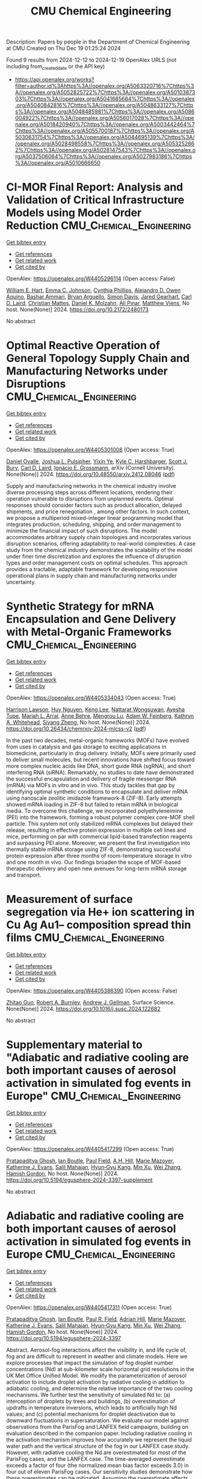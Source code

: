 #+TITLE: CMU Chemical Engineering
Description: Papers by people in the Department of Chemical Engineering at CMU
Created on Thu Dec 19 01:25:24 2024

Found 9 results from 2024-12-12 to 2024-12-19
OpenAlex URLS (not including from_created_date or the API key)
- [[https://api.openalex.org/works?filter=author.id%3Ahttps%3A//openalex.org/A5063320716%7Chttps%3A//openalex.org/A5052825722%7Chttps%3A//openalex.org/A5010387303%7Chttps%3A//openalex.org/A5041685684%7Chttps%3A//openalex.org/A5040842816%7Chttps%3A//openalex.org/A5048633127%7Chttps%3A//openalex.org/A5048485981%7Chttps%3A//openalex.org/A5086004922%7Chttps%3A//openalex.org/A5056017028%7Chttps%3A//openalex.org/A5018420940%7Chttps%3A//openalex.org/A5003442464%7Chttps%3A//openalex.org/A5055700187%7Chttps%3A//openalex.org/A5030631754%7Chttps%3A//openalex.org/A5044695139%7Chttps%3A//openalex.org/A5028498558%7Chttps%3A//openalex.org/A5053252662%7Chttps%3A//openalex.org/A5028147543%7Chttps%3A//openalex.org/A5037506064%7Chttps%3A//openalex.org/A5027983186%7Chttps%3A//openalex.org/A5010666650]]

* CI-MOR Final Report: Analysis and Validation of Critical Infrastructure Models using Model Order Reduction  :CMU_Chemical_Engineering:
:PROPERTIES:
:UUID: https://openalex.org/W4405296114
:TOPICS: Simulation Techniques and Applications
:PUBLICATION_DATE: 2024-10-01
:END:    
    
[[elisp:(doi-add-bibtex-entry "https://doi.org/10.2172/2480173")][Get bibtex entry]] 

- [[elisp:(progn (xref--push-markers (current-buffer) (point)) (oa--referenced-works "https://openalex.org/W4405296114"))][Get references]]
- [[elisp:(progn (xref--push-markers (current-buffer) (point)) (oa--related-works "https://openalex.org/W4405296114"))][Get related work]]
- [[elisp:(progn (xref--push-markers (current-buffer) (point)) (oa--cited-by-works "https://openalex.org/W4405296114"))][Get cited by]]

OpenAlex: https://openalex.org/W4405296114 (Open access: False)
    
[[https://openalex.org/A5102842741][William E. Hart]], [[https://openalex.org/A5012200474][Emma C. Johnson]], [[https://openalex.org/A5108672713][Cynthia Phillips]], [[https://openalex.org/A5050937355][Alejandro D. Owen Aquino]], [[https://openalex.org/A5092486945][Bashar Ammari]], [[https://openalex.org/A5023975957][Bryan Arguello]], [[https://openalex.org/A5008487850][Simon Davis]], [[https://openalex.org/A5061417540][Jared Gearhart]], [[https://openalex.org/A5030631754][Carl D. Laird]], [[https://openalex.org/A5088474856][Christian Mattes]], [[https://openalex.org/A5046432907][Daniel K. Molzahn]], [[https://openalex.org/A5101869105][Ali Pınar]], [[https://openalex.org/A5115404209][Matthew Viens]], No host. None(None)] 2024. https://doi.org/10.2172/2480173 
     
No abstract    

    

* Optimal Reactive Operation of General Topology Supply Chain and   Manufacturing Networks under Disruptions  :CMU_Chemical_Engineering:
:PROPERTIES:
:UUID: https://openalex.org/W4405301008
:TOPICS: Supply Chain Resilience and Risk Management, Product Development and Customization
:PUBLICATION_DATE: 2024-12-10
:END:    
    
[[elisp:(doi-add-bibtex-entry "https://doi.org/10.48550/arxiv.2412.08046")][Get bibtex entry]] 

- [[elisp:(progn (xref--push-markers (current-buffer) (point)) (oa--referenced-works "https://openalex.org/W4405301008"))][Get references]]
- [[elisp:(progn (xref--push-markers (current-buffer) (point)) (oa--related-works "https://openalex.org/W4405301008"))][Get related work]]
- [[elisp:(progn (xref--push-markers (current-buffer) (point)) (oa--cited-by-works "https://openalex.org/W4405301008"))][Get cited by]]

OpenAlex: https://openalex.org/W4405301008 (Open access: True)
    
[[https://openalex.org/A5067396423][Daniel Ovalle]], [[https://openalex.org/A5036452308][Joshua L. Pulsipher]], [[https://openalex.org/A5074409626][Yixin Ye]], [[https://openalex.org/A5092563435][Kyle C. Harshbarger]], [[https://openalex.org/A5054868519][Scott J. Bury]], [[https://openalex.org/A5030631754][Carl D. Laird]], [[https://openalex.org/A5056017028][Ignacio E. Grossmann]], arXiv (Cornell University). None(None)] 2024. https://doi.org/10.48550/arxiv.2412.08046  ([[http://arxiv.org/pdf/2412.08046][pdf]])
     
Supply and manufacturing networks in the chemical industry involve diverse processing steps across different locations, rendering their operation vulnerable to disruptions from unplanned events. Optimal responses should consider factors such as product allocation, delayed shipments, and price renegotiation , among other factors. In such context, we propose a multiperiod mixed-integer linear programming model that integrates production, scheduling, shipping, and order management to minimize the financial impact of such disruptions. The model accommodates arbitrary supply chain topologies and incorporates various disruption scenarios, offering adaptability to real-world complexities. A case study from the chemical industry demonstrates the scalability of the model under finer time discretization and explores the influence of disruption types and order management costs on optimal schedules. This approach provides a tractable, adaptable framework for developing responsive operational plans in supply chain and manufacturing networks under uncertainty.    

    

* Synthetic Strategy for mRNA Encapsulation and Gene Delivery with Metal-Organic Frameworks  :CMU_Chemical_Engineering:
:PROPERTIES:
:UUID: https://openalex.org/W4405334043
:TOPICS: RNA Interference and Gene Delivery, Metal-Organic Frameworks: Synthesis and Applications, Advanced biosensing and bioanalysis techniques
:PUBLICATION_DATE: 2024-12-12
:END:    
    
[[elisp:(doi-add-bibtex-entry "https://doi.org/10.26434/chemrxiv-2024-mlcss-v2")][Get bibtex entry]] 

- [[elisp:(progn (xref--push-markers (current-buffer) (point)) (oa--referenced-works "https://openalex.org/W4405334043"))][Get references]]
- [[elisp:(progn (xref--push-markers (current-buffer) (point)) (oa--related-works "https://openalex.org/W4405334043"))][Get related work]]
- [[elisp:(progn (xref--push-markers (current-buffer) (point)) (oa--cited-by-works "https://openalex.org/W4405334043"))][Get cited by]]

OpenAlex: https://openalex.org/W4405334043 (Open access: True)
    
[[https://openalex.org/A5012514972][Harrison Lawson]], [[https://openalex.org/A5001785029][Huy Nguyen]], [[https://openalex.org/A5104279852][Keng Lee]], [[https://openalex.org/A5050359036][Nattarat Wongsuwan]], [[https://openalex.org/A5095379199][Ayesha Tupe]], [[https://openalex.org/A5049474410][Mariah L. Arral]], [[https://openalex.org/A5085559862][Anne Behre]], [[https://openalex.org/A5110813392][Mengrou Lu]], [[https://openalex.org/A5086659893][Adam W. Feinberg]], [[https://openalex.org/A5010666650][Kathryn A. Whitehead]], [[https://openalex.org/A5086903169][Siyang Zheng]], No host. None(None)] 2024. https://doi.org/10.26434/chemrxiv-2024-mlcss-v2  ([[https://chemrxiv.org/engage/api-gateway/chemrxiv/assets/orp/resource/item/67583209085116a133ef166b/original/synthetic-strategy-for-m-rna-encapsulation-and-gene-delivery-with-metal-organic-frameworks.pdf][pdf]])
     
In the past two decades, metal-organic frameworks (MOFs) have evolved from uses in catalysis and gas storage to exciting applications in biomedicine, particularly in drug delivery. Initially, MOFs were primarily used to deliver small molecules, but recent innovations have shifted focus toward more complex nucleic acids like DNA, short guide RNA (sgRNA), and short interfering RNA (siRNA). Remarkably, no studies to date have demonstrated the successful encapsulation and delivery of fragile messenger RNA (mRNA) via MOFs in vitro and in vivo. This study tackles that gap by identifying optimal synthetic conditions to encapsulate and deliver mRNA using nanoscale zeolitic imidazole framework-8 (ZIF-8). Early attempts showed mRNA loading in ZIF-8 but failed to retain mRNA in biological media. To overcome this challenge, we incorporated polyethyleneimine (PEI) into the framework, forming a robust polymer complex core-MOF shell particle. This system not only stabilized mRNA complexes but delayed their release, resulting in effective protein expression in multiple cell lines and mice, performing on par with commercial lipid-based transfection reagents and surpassing PEI alone. Moreover, we present the first investigation into thermally stable mRNA storage using ZIF-8, demonstrating successful protein expression after three months of room-temperature storage in vitro and one month in vivo. Our findings broaden the scope of MOF-based therapeutic delivery and open new avenues for long-term mRNA storage and transport.    

    

* Measurement of surface segregation via He+ ion scattering in Cu Ag Au1-- composition spread thin films  :CMU_Chemical_Engineering:
:PROPERTIES:
:UUID: https://openalex.org/W4405386390
:TOPICS: nanoparticles nucleation surface interactions, Nanoporous metals and alloys, Block Copolymer Self-Assembly
:PUBLICATION_DATE: 2024-12-01
:END:    
    
[[elisp:(doi-add-bibtex-entry "https://doi.org/10.1016/j.susc.2024.122682")][Get bibtex entry]] 

- [[elisp:(progn (xref--push-markers (current-buffer) (point)) (oa--referenced-works "https://openalex.org/W4405386390"))][Get references]]
- [[elisp:(progn (xref--push-markers (current-buffer) (point)) (oa--related-works "https://openalex.org/W4405386390"))][Get related work]]
- [[elisp:(progn (xref--push-markers (current-buffer) (point)) (oa--cited-by-works "https://openalex.org/W4405386390"))][Get cited by]]

OpenAlex: https://openalex.org/W4405386390 (Open access: False)
    
[[https://openalex.org/A5067540898][Zhitao Guo]], [[https://openalex.org/A5094217836][Robert A. Burnley]], [[https://openalex.org/A5040842816][Andrew J. Gellman]], Surface Science. None(None)] 2024. https://doi.org/10.1016/j.susc.2024.122682 
     
No abstract    

    

* Supplementary material to "Adiabatic and radiative cooling are both important causes of aerosol activation in simulated fog events in Europe"  :CMU_Chemical_Engineering:
:PROPERTIES:
:UUID: https://openalex.org/W4405417299
:TOPICS: Atmospheric chemistry and aerosols, Atmospheric aerosols and clouds, Air Quality Monitoring and Forecasting
:PUBLICATION_DATE: 2024-12-16
:END:    
    
[[elisp:(doi-add-bibtex-entry "https://doi.org/10.5194/egusphere-2024-3397-supplement")][Get bibtex entry]] 

- [[elisp:(progn (xref--push-markers (current-buffer) (point)) (oa--referenced-works "https://openalex.org/W4405417299"))][Get references]]
- [[elisp:(progn (xref--push-markers (current-buffer) (point)) (oa--related-works "https://openalex.org/W4405417299"))][Get related work]]
- [[elisp:(progn (xref--push-markers (current-buffer) (point)) (oa--cited-by-works "https://openalex.org/W4405417299"))][Get cited by]]

OpenAlex: https://openalex.org/W4405417299 (Open access: True)
    
[[https://openalex.org/A5005781295][Pratapaditya Ghosh]], [[https://openalex.org/A5039593473][Ian Boutle]], [[https://openalex.org/A5113916135][Paul Field]], [[https://openalex.org/A5082191095][A.H. Hill]], [[https://openalex.org/A5019629122][Marie Mazoyer]], [[https://openalex.org/A5079659440][Katherine J. Evans]], [[https://openalex.org/A5023485909][Salil Mahajan]], [[https://openalex.org/A5015919898][Hyun‐Gyu Kang]], [[https://openalex.org/A5103056228][Min Xu]], [[https://openalex.org/A5100441591][Wei Zhang]], [[https://openalex.org/A5086004922][Hamish Gordon]], No host. None(None)] 2024. https://doi.org/10.5194/egusphere-2024-3397-supplement 
     
No abstract    

    

* Adiabatic and radiative cooling are both important causes of aerosol activation in simulated fog events in Europe  :CMU_Chemical_Engineering:
:PROPERTIES:
:UUID: https://openalex.org/W4405417311
:TOPICS: Atmospheric aerosols and clouds, Atmospheric chemistry and aerosols, Meteorological Phenomena and Simulations
:PUBLICATION_DATE: 2024-12-16
:END:    
    
[[elisp:(doi-add-bibtex-entry "https://doi.org/10.5194/egusphere-2024-3397")][Get bibtex entry]] 

- [[elisp:(progn (xref--push-markers (current-buffer) (point)) (oa--referenced-works "https://openalex.org/W4405417311"))][Get references]]
- [[elisp:(progn (xref--push-markers (current-buffer) (point)) (oa--related-works "https://openalex.org/W4405417311"))][Get related work]]
- [[elisp:(progn (xref--push-markers (current-buffer) (point)) (oa--cited-by-works "https://openalex.org/W4405417311"))][Get cited by]]

OpenAlex: https://openalex.org/W4405417311 (Open access: True)
    
[[https://openalex.org/A5005781295][Pratapaditya Ghosh]], [[https://openalex.org/A5039593473][Ian Boutle]], [[https://openalex.org/A5114374113][Paul R. Field]], [[https://openalex.org/A5035347045][Adrian Hill]], [[https://openalex.org/A5019629122][Marie Mazoyer]], [[https://openalex.org/A5079659440][Katherine J. Evans]], [[https://openalex.org/A5023485909][Salil Mahajan]], [[https://openalex.org/A5015919898][Hyun‐Gyu Kang]], [[https://openalex.org/A5016240965][Min Xu]], [[https://openalex.org/A5100441591][Wei Zhang]], [[https://openalex.org/A5086004922][Hamish Gordon]], No host. None(None)] 2024. https://doi.org/10.5194/egusphere-2024-3397 
     
Abstract. Aerosol-fog interactions affect the visibility in, and life cycle of, fog and are difficult to represent in weather and climate models. Here we explore processes that impact the simulation of fog droplet number concentrations (Nd) at sub-kilometer scale horizontal grid resolutions in the UK Met Office Unified Model. We modify the parameterization of aerosol activation to include droplet activation by radiative cooling in addition to adiabatic cooling, and determine the relative importance of the two cooling mechanisms. We further test the sensitivity of simulated Nd to: (a) interception of droplets by trees and buildings, (b) overestimation of updrafts in temperature inversions, which leads to artificially high Nd values; and (c) potential mechanisms for droplet deactivation due to downward fluctuations in supersaturation. We evaluate our model against observations from the ParisFog and LANFEX field campaigns, building on evaluation described in the companion paper. Including radiative cooling in the activation mechanism improves how accurately we represent the liquid water path and the vertical structure of the fog in our LANFEX case study. However, with radiative cooling the Nd are overestimated for most of the ParisFog cases, and the LANFEX case. The time-averaged overestimate exceeds a factor of four (the normalized mean bias factor exceeds 3.0) in four out of eleven ParisFog cases. Our sensitivity studies demonstrate how these overestimates can be mitigated. Assuming the overestimate affects both radiative and adiabatic cooling, we find that although radiative cooling is more often the dominant source, both cooling sources can sometimes dominate activation.    

    

* Supplementary material to "High sensitivity of simulated fog properties to parameterized aerosol activation in case studies from ParisFog"  :CMU_Chemical_Engineering:
:PROPERTIES:
:UUID: https://openalex.org/W4405455066
:TOPICS: Wind and Air Flow Studies
:PUBLICATION_DATE: 2024-12-16
:END:    
    
[[elisp:(doi-add-bibtex-entry "https://doi.org/10.5194/egusphere-2024-3376-supplement")][Get bibtex entry]] 

- [[elisp:(progn (xref--push-markers (current-buffer) (point)) (oa--referenced-works "https://openalex.org/W4405455066"))][Get references]]
- [[elisp:(progn (xref--push-markers (current-buffer) (point)) (oa--related-works "https://openalex.org/W4405455066"))][Get related work]]
- [[elisp:(progn (xref--push-markers (current-buffer) (point)) (oa--cited-by-works "https://openalex.org/W4405455066"))][Get cited by]]

OpenAlex: https://openalex.org/W4405455066 (Open access: True)
    
[[https://openalex.org/A5005781295][Pratapaditya Ghosh]], [[https://openalex.org/A5039593473][Ian Boutle]], [[https://openalex.org/A5114374113][Paul R. Field]], [[https://openalex.org/A5082191095][A.H. Hill]], [[https://openalex.org/A5025245146][Anthony C. Jones]], [[https://openalex.org/A5019629122][Marie Mazoyer]], [[https://openalex.org/A5079659440][Katherine J. Evans]], [[https://openalex.org/A5023485909][Salil Mahajan]], [[https://openalex.org/A5015919898][Hyun‐Gyu Kang]], [[https://openalex.org/A5016240965][Min Xu]], [[https://openalex.org/A5100441591][Wei Zhang]], [[https://openalex.org/A5115497372][Noah Asch]], [[https://openalex.org/A5086004922][Hamish Gordon]], No host. None(None)] 2024. https://doi.org/10.5194/egusphere-2024-3376-supplement 
     
No abstract    

    

* High sensitivity of simulated fog properties to parameterized aerosol activation in case studies from ParisFog  :CMU_Chemical_Engineering:
:PROPERTIES:
:UUID: https://openalex.org/W4405455100
:TOPICS: Atmospheric aerosols and clouds, Meteorological Phenomena and Simulations, Aeolian processes and effects
:PUBLICATION_DATE: 2024-12-16
:END:    
    
[[elisp:(doi-add-bibtex-entry "https://doi.org/10.5194/egusphere-2024-3376")][Get bibtex entry]] 

- [[elisp:(progn (xref--push-markers (current-buffer) (point)) (oa--referenced-works "https://openalex.org/W4405455100"))][Get references]]
- [[elisp:(progn (xref--push-markers (current-buffer) (point)) (oa--related-works "https://openalex.org/W4405455100"))][Get related work]]
- [[elisp:(progn (xref--push-markers (current-buffer) (point)) (oa--cited-by-works "https://openalex.org/W4405455100"))][Get cited by]]

OpenAlex: https://openalex.org/W4405455100 (Open access: True)
    
[[https://openalex.org/A5005781295][Pratapaditya Ghosh]], [[https://openalex.org/A5039593473][Ian Boutle]], [[https://openalex.org/A5114374113][Paul R. Field]], [[https://openalex.org/A5035347045][Adrian Hill]], [[https://openalex.org/A5025245146][Anthony C. Jones]], [[https://openalex.org/A5019629122][Marie Mazoyer]], [[https://openalex.org/A5079659440][Katherine J. Evans]], [[https://openalex.org/A5023485909][Salil Mahajan]], [[https://openalex.org/A5015919898][Hyun‐Gyu Kang]], [[https://openalex.org/A5016240965][Min Xu]], [[https://openalex.org/A5100441591][Wei Zhang]], [[https://openalex.org/A5115497386][Noah Asch]], [[https://openalex.org/A5086004922][Hamish Gordon]], No host. None(None)] 2024. https://doi.org/10.5194/egusphere-2024-3376 
     
Abstract. Aerosols influence fog properties such as visibility and lifetime by affecting fog droplet number concentrations (Nd). Numerical weather prediction (NWP) models often represent aerosol-fog interactions using highly simplified approaches. Incorporating prognostic size-resolved aerosol microphysics from climate models could allow them to simulate Nd and aerosol-fog interactions without incurring excessive computational expense. However, microphysics code designed for coarse spatial resolution may struggle with sub-kilometer-scale grid spacings. Here we test the ability of the UK Met Office Unified Model to simulate aerosol and fog properties during case studies from the ParisFog field campaign in 2011. We examine the sensitivity of fog properties to variations in Nd caused by modifications to simulated aerosol activation. Our model with 500 m horizontal resolution and interactive aerosol and cloud microphysics significantly underpredicts Nd, although only slightly underestimates the cloud condensation nuclei concentration. With an updated version of the Abdul-Razzak and Ghan (2000) activation scheme, we produce Nd that are more consistent with those predicted by a cloud parcel model under fog-like conditions. We activate droplets only by adiabatic cooling. We incorporate more realistic hygroscopicities for sulfate and organic aerosols and explore the sensitivity of simulated Nd to unresolved updrafts. We find that both Nd and simulated fog liquid water content are very sensitive to the updated activation scheme but remain unaffected by the update to hygroscopicities. Our improvements offer insights into the physical processes regulating Nd in stable conditions, potentially laying foundations for improved operational fog forecasts that incorporate interactive aerosol simulations or aerosol climatologies.    

    

* Analysis of raindrop size distribution from the double moment cloud microphysics scheme for monsoon over a tropical station  :CMU_Chemical_Engineering:
:PROPERTIES:
:UUID: https://openalex.org/W4405456353
:TOPICS: Precipitation Measurement and Analysis, Meteorological Phenomena and Simulations, Climate variability and models
:PUBLICATION_DATE: 2024-12-16
:END:    
    
[[elisp:(doi-add-bibtex-entry "https://doi.org/10.5194/egusphere-2024-3538")][Get bibtex entry]] 

- [[elisp:(progn (xref--push-markers (current-buffer) (point)) (oa--referenced-works "https://openalex.org/W4405456353"))][Get references]]
- [[elisp:(progn (xref--push-markers (current-buffer) (point)) (oa--related-works "https://openalex.org/W4405456353"))][Get related work]]
- [[elisp:(progn (xref--push-markers (current-buffer) (point)) (oa--cited-by-works "https://openalex.org/W4405456353"))][Get cited by]]

OpenAlex: https://openalex.org/W4405456353 (Open access: True)
    
[[https://openalex.org/A5115497882][Kadavathu Sreekumar Apsara]], [[https://openalex.org/A5115497883][Jayakumar Aravindakshan]], [[https://openalex.org/A5115497884][Anurose Theethai Jacob]], [[https://openalex.org/A5002232943][Saji Mohandas]], [[https://openalex.org/A5114374113][Paul R. Field]], [[https://openalex.org/A5086004922][Hamish Gordon]], [[https://openalex.org/A5008819811][Thara Prabhakaran]], [[https://openalex.org/A5086880654][Mahen Konwar]], [[https://openalex.org/A5111054700][V S S V Prasad]], No host. None(None)] 2024. https://doi.org/10.5194/egusphere-2024-3538 
     
Abstract. Accurate precipitation forecasting hinges on the representation of microphysical processes within numerical models. A key approach to understanding these processes is through the analysis of hydrometeor drop size distribution (DSD). The characteristics of DSD bulk parameters:-Mass Weighted Mean Diameter (Dm) and the Normalized Number Concentration parameter (Nw), are estimated from the double moment cloud microphysical scheme (CASIM: Cloud-Aerosol Interacting Microphysics) employed in the operational convection permitted model of National Centre for Medium-Range Weather Fore- casting (NCUM-R). The observations from the Joss-Valdvogel Disdrometer (JWD) and the Global Precipitation Mission – Dual Frequency Precipitation Radar (GPM-DPR) are analyzed for providing essential validation. An algorithm for separating the monsoon precipitation into convective and stratiform types in NCUM-R and a new parameter estimation module to obtain DSD parameters from the CASIM are established in the study. The model exhibits agreement with the characteristics of the DSD of raindrops with Dm ranging from 0.5 mm to 2.5 mm marking the majority of the monsoon precipitation events. However, the underestimation when it comes to the larger drops (with Dm > 3.25 mm and Rainrate >= 8 mm/hr) demands a reassessment in microphysical parameterizations. The advanced autoconversion parameterization scheme applied in CASIM favored the growth of large drops compared to the existing scheme. The enhanced growth of larger drops is reflected in the increased accuracy in the prediction of extreme precipitation associated with a convective event. The current study underscores the importance of refining microphysical parameterizations to improve the accuracy of precipitation forecasts offering a pathway for enhanced model performance in future operational forecasting systems.    

    
